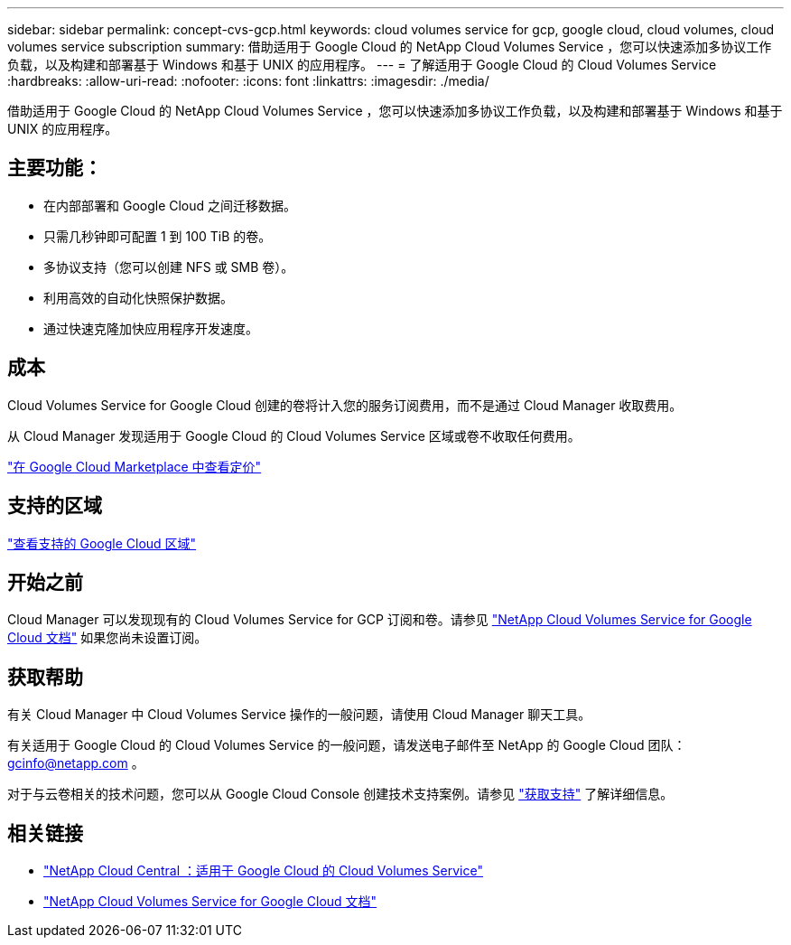 ---
sidebar: sidebar 
permalink: concept-cvs-gcp.html 
keywords: cloud volumes service for gcp, google cloud, cloud volumes, cloud volumes service subscription 
summary: 借助适用于 Google Cloud 的 NetApp Cloud Volumes Service ，您可以快速添加多协议工作负载，以及构建和部署基于 Windows 和基于 UNIX 的应用程序。 
---
= 了解适用于 Google Cloud 的 Cloud Volumes Service
:hardbreaks:
:allow-uri-read: 
:nofooter: 
:icons: font
:linkattrs: 
:imagesdir: ./media/


[role="lead"]
借助适用于 Google Cloud 的 NetApp Cloud Volumes Service ，您可以快速添加多协议工作负载，以及构建和部署基于 Windows 和基于 UNIX 的应用程序。



== 主要功能：

* 在内部部署和 Google Cloud 之间迁移数据。
* 只需几秒钟即可配置 1 到 100 TiB 的卷。
* 多协议支持（您可以创建 NFS 或 SMB 卷）。
* 利用高效的自动化快照保护数据。
* 通过快速克隆加快应用程序开发速度。




== 成本

Cloud Volumes Service for Google Cloud 创建的卷将计入您的服务订阅费用，而不是通过 Cloud Manager 收取费用。

从 Cloud Manager 发现适用于 Google Cloud 的 Cloud Volumes Service 区域或卷不收取任何费用。

link:https://console.cloud.google.com/marketplace/product/endpoints/cloudvolumesgcp-api.netapp.com?q=cloud%20volumes%20service["在 Google Cloud Marketplace 中查看定价"^]



== 支持的区域

https://cloud.netapp.com/cloud-volumes-global-regions#cvsGc["查看支持的 Google Cloud 区域"^]



== 开始之前

Cloud Manager 可以发现现有的 Cloud Volumes Service for GCP 订阅和卷。请参见 https://cloud.google.com/solutions/partners/netapp-cloud-volumes/["NetApp Cloud Volumes Service for Google Cloud 文档"^] 如果您尚未设置订阅。



== 获取帮助

有关 Cloud Manager 中 Cloud Volumes Service 操作的一般问题，请使用 Cloud Manager 聊天工具。

有关适用于 Google Cloud 的 Cloud Volumes Service 的一般问题，请发送电子邮件至 NetApp 的 Google Cloud 团队： gcinfo@netapp.com 。

对于与云卷相关的技术问题，您可以从 Google Cloud Console 创建技术支持案例。请参见 link:https://cloud.google.com/solutions/partners/netapp-cloud-volumes/support["获取支持"^] 了解详细信息。



== 相关链接

* https://cloud.netapp.com/cloud-volumes-service-for-gcp["NetApp Cloud Central ：适用于 Google Cloud 的 Cloud Volumes Service"^]
* https://cloud.google.com/solutions/partners/netapp-cloud-volumes/["NetApp Cloud Volumes Service for Google Cloud 文档"^]

